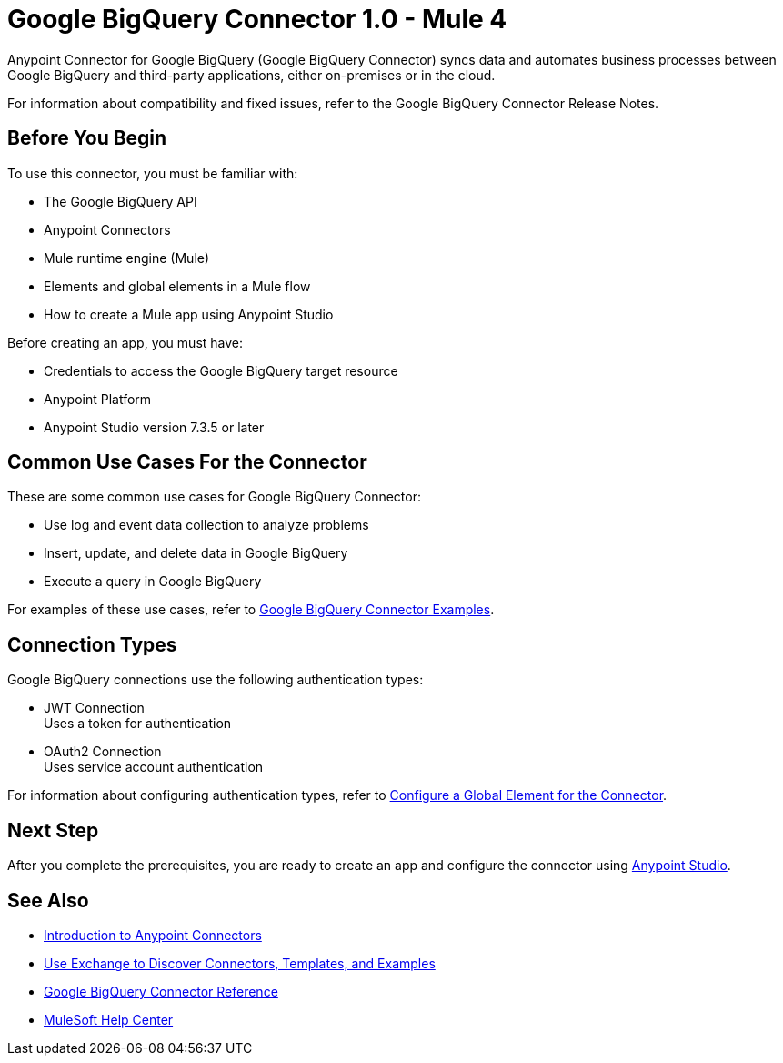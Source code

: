 = Google BigQuery Connector 1.0 - Mule 4



Anypoint Connector for Google BigQuery (Google BigQuery Connector) syncs data and automates business processes between Google BigQuery and third-party applications, either on-premises or in the cloud.

For information about compatibility and fixed issues, refer to the Google BigQuery Connector Release Notes.

== Before You Begin

To use this connector, you must be familiar with:

* The Google BigQuery API
* Anypoint Connectors
* Mule runtime engine (Mule)
* Elements and global elements in a Mule flow
* How to create a Mule app using Anypoint Studio

Before creating an app, you must have:

* Credentials to access the Google BigQuery target resource
* Anypoint Platform
* Anypoint Studio version 7.3.5 or later

== Common Use Cases For the Connector

These are some common use cases for Google BigQuery Connector:

* Use log and event data collection to analyze problems
* Insert, update, and delete data in Google BigQuery
* Execute a query in Google BigQuery

For examples of these use cases, refer to xref:google-bigquery-connector-examples.adoc[Google BigQuery Connector Examples].

== Connection Types

Google BigQuery connections use the following authentication types:

* JWT Connection +
Uses a token for authentication
* OAuth2 Connection +
Uses service account authentication

For information about configuring authentication types, refer to xref:google-bigquery-connector-studio.adoc#configure-global-element[Configure a Global Element for the Connector].

== Next Step

After you complete the prerequisites, you are ready to create an app and configure the connector using xref:google-bigquery-connector-studio.adoc[Anypoint Studio].

== See Also

* xref:connectors::introduction/introduction-to-anypoint-connectors.adoc[Introduction to Anypoint Connectors]
* xref:connectors::introduction/intro-use-exchange.adoc[Use Exchange to Discover Connectors, Templates, and Examples]
* xref:google-bigquery-connector-reference.adoc[Google BigQuery Connector Reference]
* https://help.mulesoft.com[MuleSoft Help Center]
